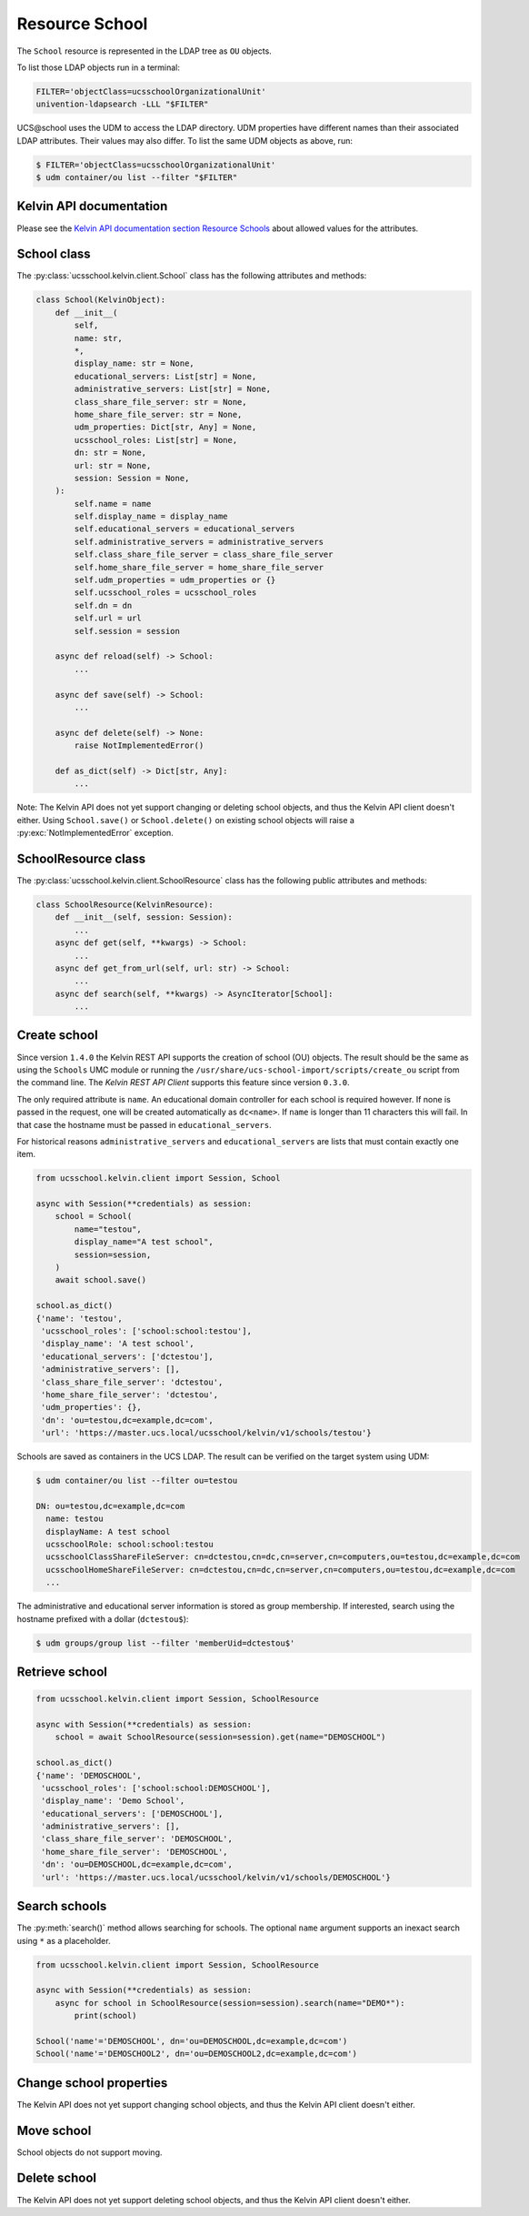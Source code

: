 Resource School
===============

The ``School`` resource is represented in the LDAP tree as ``OU`` objects.

To list those LDAP objects run in  a terminal:

.. code-block:: console

    FILTER='objectClass=ucsschoolOrganizationalUnit'
    univention-ldapsearch -LLL "$FILTER"

UCS\@school uses the UDM to access the LDAP directory.
UDM properties have different names than their associated LDAP attributes.
Their values may also differ.
To list the same UDM objects as above, run:

.. code-block:: console

    $ FILTER='objectClass=ucsschoolOrganizationalUnit'
    $ udm container/ou list --filter "$FILTER"


Kelvin API documentation
------------------------

Please see the `Kelvin API documentation section Resource Schools`_ about allowed values for the attributes.


School class
------------

The :py:class:`ucsschool.kelvin.client.School` class has the following attributes and methods:

.. code-block:: python

    class School(KelvinObject):
        def __init__(
            self,
            name: str,
            *,
            display_name: str = None,
            educational_servers: List[str] = None,
            administrative_servers: List[str] = None,
            class_share_file_server: str = None,
            home_share_file_server: str = None,
            udm_properties: Dict[str, Any] = None,
            ucsschool_roles: List[str] = None,
            dn: str = None,
            url: str = None,
            session: Session = None,
        ):
            self.name = name
            self.display_name = display_name
            self.educational_servers = educational_servers
            self.administrative_servers = administrative_servers
            self.class_share_file_server = class_share_file_server
            self.home_share_file_server = home_share_file_server
            self.udm_properties = udm_properties or {}
            self.ucsschool_roles = ucsschool_roles
            self.dn = dn
            self.url = url
            self.session = session

        async def reload(self) -> School:
            ...

        async def save(self) -> School:
            ...

        async def delete(self) -> None:
            raise NotImplementedError()

        def as_dict(self) -> Dict[str, Any]:
            ...

Note: The Kelvin API does not yet support changing or deleting school objects, and thus the Kelvin API client doesn't either.
Using ``School.save()`` or ``School.delete()`` on existing school objects will raise a :py:exc:`NotImplementedError` exception.


SchoolResource class
--------------------

The :py:class:`ucsschool.kelvin.client.SchoolResource` class has the following public attributes and methods:

.. code-block:: python

    class SchoolResource(KelvinResource):
        def __init__(self, session: Session):
            ...
        async def get(self, **kwargs) -> School:
            ...
        async def get_from_url(self, url: str) -> School:
            ...
        async def search(self, **kwargs) -> AsyncIterator[School]:
            ...



Create school
-------------

Since version ``1.4.0`` the Kelvin REST API supports the creation of school (OU) objects.
The result should be the same as using the ``Schools`` UMC module or running the ``/usr/share/ucs-school-import/scripts/create_ou`` script from the command line.
The *Kelvin REST API Client* supports this feature since version ``0.3.0``.

The only required attribute is ``name``. An educational domain controller for each school is required however.
If none is passed in the request, one will be created automatically as ``dc<name>``.
If ``name`` is longer than 11 characters this will fail.
In that case the hostname must be passed in ``educational_servers``.

For historical reasons ``administrative_servers`` and ``educational_servers`` are lists that must contain exactly one item.


.. code-block:: python

    from ucsschool.kelvin.client import Session, School

    async with Session(**credentials) as session:
        school = School(
            name="testou",
            display_name="A test school",
            session=session,
        )
        await school.save()

    school.as_dict()
    {'name': 'testou',
     'ucsschool_roles': ['school:school:testou'],
     'display_name': 'A test school',
     'educational_servers': ['dctestou'],
     'administrative_servers': [],
     'class_share_file_server': 'dctestou',
     'home_share_file_server': 'dctestou',
     'udm_properties': {},
     'dn': 'ou=testou,dc=example,dc=com',
     'url': 'https://master.ucs.local/ucsschool/kelvin/v1/schools/testou'}


Schools are saved as containers in the UCS LDAP.
The result can be verified on the target system using UDM:

.. code-block:: console

    $ udm container/ou list --filter ou=testou

    DN: ou=testou,dc=example,dc=com
      name: testou
      displayName: A test school
      ucsschoolRole: school:school:testou
      ucsschoolClassShareFileServer: cn=dctestou,cn=dc,cn=server,cn=computers,ou=testou,dc=example,dc=com
      ucsschoolHomeShareFileServer: cn=dctestou,cn=dc,cn=server,cn=computers,ou=testou,dc=example,dc=com
      ...

The administrative and educational server information is stored as group membership.
If interested, search using the hostname prefixed with a dollar (``dctestou$``):

.. code-block:: console

    $ udm groups/group list --filter 'memberUid=dctestou$'


Retrieve school
---------------

.. code-block:: python

    from ucsschool.kelvin.client import Session, SchoolResource

    async with Session(**credentials) as session:
        school = await SchoolResource(session=session).get(name="DEMOSCHOOL")

    school.as_dict()
    {'name': 'DEMOSCHOOL',
     'ucsschool_roles': ['school:school:DEMOSCHOOL'],
     'display_name': 'Demo School',
     'educational_servers': ['DEMOSCHOOL'],
     'administrative_servers': [],
     'class_share_file_server': 'DEMOSCHOOL',
     'home_share_file_server': 'DEMOSCHOOL',
     'dn': 'ou=DEMOSCHOOL,dc=example,dc=com',
     'url': 'https://master.ucs.local/ucsschool/kelvin/v1/schools/DEMOSCHOOL'}


Search schools
--------------

The :py:meth:`search()` method allows searching for schools.
The optional ``name`` argument supports an inexact search using ``*`` as a placeholder.

.. code-block:: python

    from ucsschool.kelvin.client import Session, SchoolResource

    async with Session(**credentials) as session:
        async for school in SchoolResource(session=session).search(name="DEMO*"):
            print(school)

    School('name'='DEMOSCHOOL', dn='ou=DEMOSCHOOL,dc=example,dc=com')
    School('name'='DEMOSCHOOL2', dn='ou=DEMOSCHOOL2,dc=example,dc=com')


Change school properties
------------------------

The Kelvin API does not yet support changing school objects, and thus the Kelvin API client doesn't either.

Move school
-----------

School objects do not support moving.

Delete school
-------------

The Kelvin API does not yet support deleting school objects, and thus the Kelvin API client doesn't either.


.. _`Kelvin API documentation section Resource Schools`: https://docs.software-univention.de/ucsschool-kelvin-rest-api/resource-schools.html
